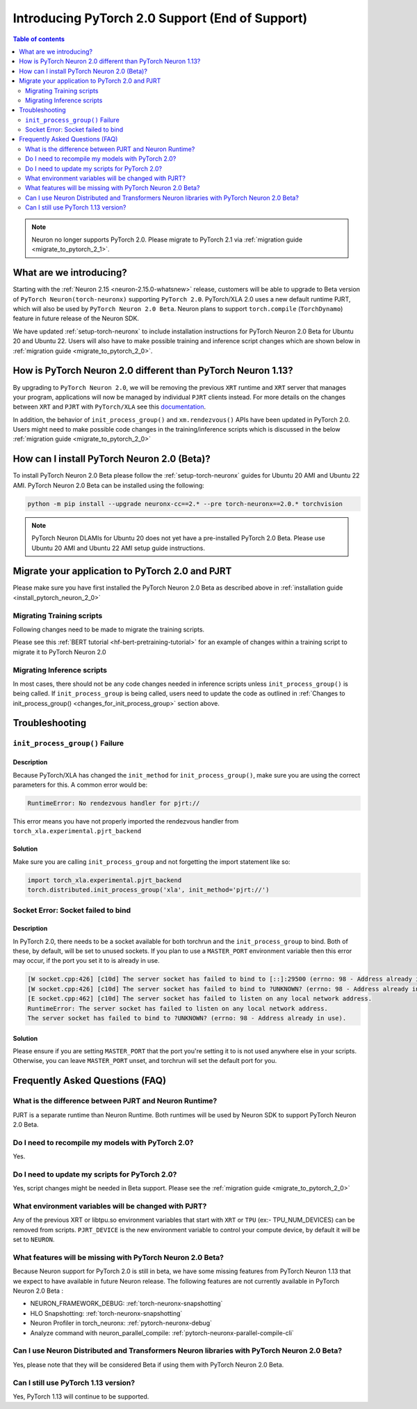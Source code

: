 .. _introduce-pytorch-2-0:

Introducing PyTorch 2.0 Support (End of Support)  
=================================================

.. contents:: Table of contents
   :local:
   :depth: 2

.. note::
 Neuron no longer supports PyTorch 2.0. Please migrate to PyTorch 2.1 via :ref:`migration guide <migrate_to_pytorch_2_1>`.

What are we introducing?
------------------------

Starting with the :ref:`Neuron 2.15 <neuron-2.15.0-whatsnew>` release, customers will be able to upgrade to Beta version of ``PyTorch Neuron(torch-neuronx)`` supporting ``PyTorch 2.0``. 
PyTorch/XLA 2.0 uses a new default runtime PJRT, which will also be used by ``PyTorch Neuron 2.0 Beta``. Neuron plans to support ``torch.compile`` (``TorchDynamo``) feature in future release of the Neuron SDK.

We have updated :ref:`setup-torch-neuronx` to include installation instructions for PyTorch Neuron 2.0 Beta for Ubuntu 20 and Ubuntu 22. Users will also have to make possible training and inference script changes which
are shown below in :ref:`migration guide <migrate_to_pytorch_2_0>`.


.. _how-pytorch-2-0-different:

How is PyTorch Neuron 2.0 different than PyTorch Neuron 1.13?
-------------------------------------------------------------

By upgrading to ``PyTorch Neuron 2.0``, we will be removing the previous ``XRT`` runtime and ``XRT`` server that manages your program, applications will now be managed by individual ``PJRT`` clients instead. 
For more details on the changes between ``XRT`` and ``PJRT`` with ``PyTorch/XLA`` see this `documentation <https://github.com/pytorch/xla/blob/r2.0/docs/pjrt.md>`_.

In addition, the behavior of ``init_process_group()`` and ``xm.rendezvous()`` APIs have been updated in PyTorch 2.0. Users might need to make possible code changes in the training/inference
scripts which is discussed in the below :ref:`migration guide <migrate_to_pytorch_2_0>`



.. _install_pytorch_neuron_2_0:

How can I install PyTorch Neuron 2.0 (Beta)?
--------------------------------------------

To install PyTorch Neuron 2.0 Beta please follow the :ref:`setup-torch-neuronx` guides for Ubuntu 20 AMI and Ubuntu 22 AMI. PyTorch Neuron 2.0 Beta can be installed using the following:

.. code::

    python -m pip install --upgrade neuronx-cc==2.* --pre torch-neuronx==2.0.* torchvision


.. note::
 PyTorch Neuron DLAMIs for Ubuntu 20 does not yet have a pre-installed PyTorch 2.0 Beta. Please use Ubuntu 20 AMI and Ubuntu 22 AMI setup guide instructions.

.. _migrate_to_pytorch_2_0:

Migrate your application to PyTorch 2.0 and PJRT
------------------------------------------------

Please make sure you have first installed the PyTorch Neuron 2.0 Beta as described above in :ref:`installation guide <install_pytorch_neuron_2_0>`


Migrating Training scripts
^^^^^^^^^^^^^^^^^^^^^^^^^^

Following changes need to be made to migrate the training scripts.

.. _changes_for_init_process_group:

.. dropdown::  Changes to ``init_process_group()``
    :class-title: sphinx-design-class-title-small
    :class-body: sphinx-design-class-body-small
    :animate: fade-in
    :open:
    
    As PJRT backend is invoked along with the ``PyTorch/XLA`` backend, we need to initialize our backend for PJRT. Following code changes need to be made where ``init_process_group`` is called. 


    Old:

    .. code:: python 

        torch.distributed.init_process_group('xla')

    New:

    .. code:: python

        # Now we have to import pjrt_backend to use pjrt:// for the init_process_group
        import torch_xla.experimental.pjrt_backend
        # Also, to use pjrt functions after you call init_process_group
        import torch_xla.experimental.pjrt as pjrt
        # Call init_process_group with new pjrt:// init_method
        torch.distributed.init_process_group('xla', init_method='pjrt://')

.. dropdown::  Changes to ``xm.rendezvous()`` behavior
    :class-title: sphinx-design-class-title-small
    :class-body: sphinx-design-class-body-small
    :animate: fade-in
    :open:

    
    As ``xm.rendezvous()`` behavior has changed in PyTorch/XLA 2.0, PyTorch Neuron 2.0 has implemented synchronization API to be compatible with the change. There are no code changes users have to do related to ``xm.rendezvous()``. Users can however see possible performance drops and memory issues when calling ``xm.rendezvous()`` with a payload on large XLA graphs.
    These performance drops and memory issues will be addressed in future Neuron release.



Please see this :ref:`BERT tutorial <hf-bert-pretraining-tutorial>` for an example of changes within a training script to migrate it to PyTorch Neuron 2.0 



Migrating Inference scripts
^^^^^^^^^^^^^^^^^^^^^^^^^^^
In most cases, there should not be any code changes needed in inference scripts unless  ``init_process_group()`` is being called.  If ``init_process_group`` is being called, users need
to update the code as outlined in :ref:`Changes to init_process_group() <changes_for_init_process_group>` section above.



Troubleshooting
---------------

``init_process_group()`` Failure
^^^^^^^^^^^^^^^^^^^^^^^^^^^^^^^^

Description
~~~~~~~~~~~
Because PyTorch/XLA has changed the ``init_method`` for ``init_process_group()``, make sure you are using the correct parameters for this.
A common error would be:

.. code::

    RuntimeError: No rendezvous handler for pjrt://


This error means you have not properly imported the rendezvous handler from ``torch_xla.experimental.pjrt_backend``

Solution
~~~~~~~~

Make sure you are calling ``init_process_group`` and not forgetting the import statement like so:

.. code:: python 

    import torch_xla.experimental.pjrt_backend
    torch.distributed.init_process_group('xla', init_method='pjrt://')


Socket Error: Socket failed to bind
^^^^^^^^^^^^^^^^^^^^^^^^^^^^^^^^^^^

Description
~~~~~~~~~~~

In PyTorch 2.0, there needs to be a socket available for both torchrun and the ``init_process_group`` to bind. Both of these, by default,
will be set to unused sockets. If you plan to use a ``MASTER_PORT`` environment variable then this error may occur, if the port you set it to
is already in use.

.. code:: 

    [W socket.cpp:426] [c10d] The server socket has failed to bind to [::]:29500 (errno: 98 - Address already in use).
    [W socket.cpp:426] [c10d] The server socket has failed to bind to ?UNKNOWN? (errno: 98 - Address already in use).
    [E socket.cpp:462] [c10d] The server socket has failed to listen on any local network address.
    RuntimeError: The server socket has failed to listen on any local network address. 
    The server socket has failed to bind to ?UNKNOWN? (errno: 98 - Address already in use).


Solution
~~~~~~~~

Please ensure if you are setting ``MASTER_PORT`` that the port you're setting it to is not used anywhere else in your scripts. Otherwise,
you can leave ``MASTER_PORT`` unset, and torchrun will set the default port for you.


Frequently Asked Questions (FAQ)
--------------------------------

What is the difference between PJRT and Neuron Runtime?
^^^^^^^^^^^^^^^^^^^^^^^^^^^^^^^^^^^^^^^^^^^^^^^^^^^^^^^
PJRT is a separate runtime than Neuron Runtime. Both runtimes will be used by Neuron SDK to support PyTorch Neuron 2.0 Beta.

Do I need to recompile my models with PyTorch 2.0?
^^^^^^^^^^^^^^^^^^^^^^^^^^^^^^^^^^^^^^^^^^^^^^^^^^
Yes.

Do I need to update my scripts for PyTorch 2.0?
^^^^^^^^^^^^^^^^^^^^^^^^^^^^^^^^^^^^^^^^^^^^^^^
Yes, script changes might be needed in Beta support. Please see the :ref:`migration guide <migrate_to_pytorch_2_0>`

What environment variables will be changed with PJRT?
^^^^^^^^^^^^^^^^^^^^^^^^^^^^^^^^^^^^^^^^^^^^^^^^^^^^^
Any of the previous XRT or libtpu.so environment variables that start with ``XRT`` or ``TPU`` (ex:- TPU_NUM_DEVICES) can be removed from scripts.
``PJRT_DEVICE`` is the new environment variable to control your compute device, by default it will be set to ``NEURON``.

What features will be missing with PyTorch Neuron 2.0 Beta?
^^^^^^^^^^^^^^^^^^^^^^^^^^^^^^^^^^^^^^^^^^^^^^^^^^^^^^^^^^^
Because Neuron support for PyTorch 2.0 is still in beta, we have some missing features from PyTorch Neuron 1.13 that we expect to have available in future Neuron release. 
The following features are not currently available in PyTorch Neuron 2.0 Beta :

* NEURON_FRAMEWORK_DEBUG: :ref:`torch-neuronx-snapshotting`
* HLO Snapshotting: :ref:`torch-neuronx-snapshotting`
* Neuron Profiler in torch_neuronx: :ref:`pytorch-neuronx-debug`
* Analyze command with neuron_parallel_compile: :ref:`pytorch-neuronx-parallel-compile-cli`

Can I use Neuron Distributed and Transformers Neuron libraries with PyTorch Neuron 2.0 Beta?
^^^^^^^^^^^^^^^^^^^^^^^^^^^^^^^^^^^^^^^^^^^^^^^^^^^^^^^^^^^^^^^^^^^^^^^^^^^^^^^^^^^^^^^^^^^^
Yes, please note that they will be considered Beta if using them with PyTorch Neuron 2.0 Beta.

Can I still use PyTorch 1.13 version?
^^^^^^^^^^^^^^^^^^^^^^^^^^^^^^^^^^^^^
Yes, PyTorch 1.13 will continue to be supported.
